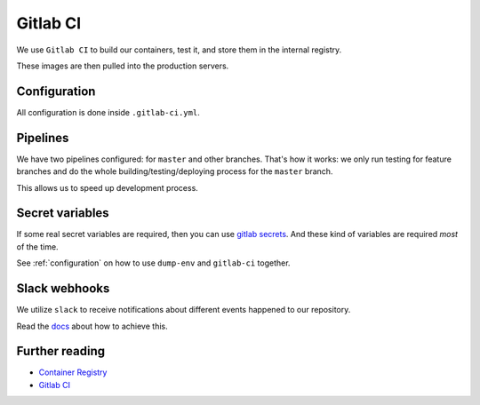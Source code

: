 Gitlab CI
=========

We use ``Gitlab CI`` to build our containers, test it,
and store them in the internal registry.

These images are then pulled into the production servers.


Configuration
-------------

All configuration is done inside ``.gitlab-ci.yml``.


Pipelines
---------

We have two pipelines configured: for ``master`` and other branches.
That's how it works: we only run testing for feature branches and do the whole
building/testing/deploying process for the ``master`` branch.

This allows us to speed up development process.


Secret variables
----------------

If some real secret variables are required, then you can use `gitlab secrets <https://docs.gitlab.com/ee/ci/variables/#secret-variables>`_.
And these kind of variables are required *most* of the time.


See :ref:`configuration` on how
to use ``dump-env`` and ``gitlab-ci`` together.


Slack webhooks
--------------

We utilize ``slack`` to receive notifications about
different events happened to our repository.

Read the `docs <https://docs.gitlab.com/ee/user/project/integrations/slack.html>`_ about how to achieve this.


Further reading
---------------

- `Container Registry <https://gitlab.com/help/user/project/container_registry>`_
- `Gitlab CI <https://about.gitlab.com/features/gitlab-ci-cd/>`_
